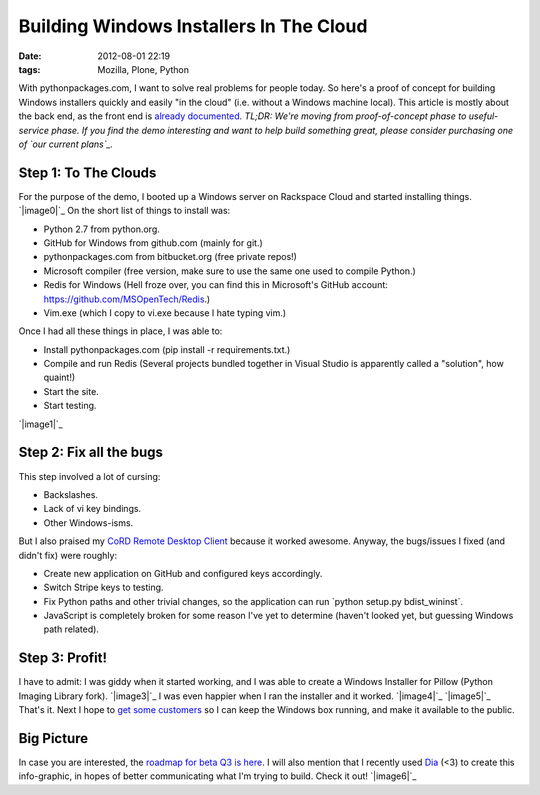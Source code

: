 Building Windows Installers In The Cloud
########################################
:date: 2012-08-01 22:19
:tags: Mozilla, Plone, Python

With pythonpackages.com, I want to solve real problems for people today.
So here's a proof of concept for building Windows installers quickly and
easily "in the cloud" (i.e. without a Windows machine local). This
article is mostly about the back end, as the front end is `already
documented`_. *TL;DR: We're moving from proof-of-concept phase to
useful-service phase. If you find the demo interesting and want to help
build something great, please consider purchasing one of `our current
plans`_.*

Step 1: To The Clouds
=====================

For the purpose of the demo, I booted up a Windows server on Rackspace
Cloud and started installing things. `|image0|`_ On the short list of
things to install was:

-  Python 2.7 from python.org.
-  GitHub for Windows from github.com (mainly for git.)
-  pythonpackages.com from bitbucket.org (free private repos!)
-  Microsoft compiler (free version, make sure to use the same one used
   to compile Python.)
-  Redis for Windows (Hell froze over, you can find this in Microsoft's
   GitHub account: `https://github.com/MSOpenTech/Redis`_.)
-  Vim.exe (which I copy to vi.exe because I hate typing vim.)

Once I had all these things in place, I was able to:

-  Install pythonpackages.com (pip install -r requirements.txt.)
-  Compile and run Redis (Several projects bundled together in Visual
   Studio is apparently called a "solution", how quaint!)
-  Start the site.
-  Start testing.

`|image1|`_

Step 2: Fix all the bugs
========================

This step involved a lot of cursing:

-  Backslashes.
-  Lack of vi key bindings.
-  Other Windows-isms.

But I also praised my `CoRD Remote Desktop Client`_ because it worked
awesome. Anyway, the bugs/issues I fixed (and didn't fix) were roughly:

-  Create new application on GitHub and configured keys accordingly.
-  Switch Stripe keys to testing.
-  Fix Python paths and other trivial changes, so the application can
   run \`python setup.py bdist\_wininst\`.
-  JavaScript is completely broken for some reason I've yet to determine
   (haven't looked yet, but guessing Windows path related).

Step 3: Profit!
===============

I have to admit: I was giddy when it started working, and I was able to
create a Windows Installer for Pillow (Python Imaging Library fork).
`|image3|`_ I was even happier when I ran the installer and it worked.
`|image4|`_ `|image5|`_ That's it. Next I hope to `get some customers`_
so I can keep the Windows box running, and make it available to the
public.

Big Picture
===========

In case you are interested, the `roadmap for beta Q3 is here`_. I will
also mention that I recently used `Dia`_ (<3) to create this
info-graphic, in hopes of better communicating what I'm trying to build.
Check it out! `|image6|`_


.. _already documented: http://docs.pythonpackages.com/en/latest/introduction.html
.. _our current plans: http://pythonpackages.com/plans
.. _|image7|: http://aclark4life.files.wordpress.com/2012/08/screen-shot-2012-08-01-at-3-41-28-pm.png
.. _`https://github.com/MSOpenTech/Redis`: https://github.com/MSOpenTech/Redis
.. _|image8|: http://aclark4life.files.wordpress.com/2012/08/50-56-240-204-screen-capture.png
.. _CoRD Remote Desktop Client: http://cord.sourceforge.net/
.. _|image9|: http://aclark4life.files.wordpress.com/2012/08/screen-shot-2012-08-01-at-4-39-53-pm.png
.. _|image10|: http://aclark4life.files.wordpress.com/2012/08/buddy-screen-capture.png
.. _|image11|: http://aclark4life.files.wordpress.com/2012/08/buddy-screen-capture-2.png
.. _|image12|: http://aclark4life.files.wordpress.com/2012/08/buddy-screen-capture-3.png
.. _get some customers: http://pythonpackages.com/plans
.. _roadmap for beta Q3 is here: http://docs.pythonpackages.com/en/latest/roadmap.html
.. _Dia: http://dia-installer.de/
.. _|image13|: http://aclark4life.files.wordpress.com/2012/08/pythonpackages-diagram.png

.. |image0| image:: http://aclark4life.files.wordpress.com/2012/08/screen-shot-2012-08-01-at-3-41-28-pm.png?w=300
.. |image1| image:: http://aclark4life.files.wordpress.com/2012/08/50-56-240-204-screen-capture.png?w=300
.. |image2| image:: http://aclark4life.files.wordpress.com/2012/08/screen-shot-2012-08-01-at-4-39-53-pm.png?w=300
.. |image3| image:: http://aclark4life.files.wordpress.com/2012/08/buddy-screen-capture.png?w=300
.. |image4| image:: http://aclark4life.files.wordpress.com/2012/08/buddy-screen-capture-2.png?w=300
.. |image5| image:: http://aclark4life.files.wordpress.com/2012/08/buddy-screen-capture-3.png?w=300
.. |image6| image:: http://aclark4life.files.wordpress.com/2012/08/pythonpackages-diagram.png?w=300
.. |image7| image:: http://aclark4life.files.wordpress.com/2012/08/screen-shot-2012-08-01-at-3-41-28-pm.png?w=300
.. |image8| image:: http://aclark4life.files.wordpress.com/2012/08/50-56-240-204-screen-capture.png?w=300
.. |image9| image:: http://aclark4life.files.wordpress.com/2012/08/screen-shot-2012-08-01-at-4-39-53-pm.png?w=300
.. |image10| image:: http://aclark4life.files.wordpress.com/2012/08/buddy-screen-capture.png?w=300
.. |image11| image:: http://aclark4life.files.wordpress.com/2012/08/buddy-screen-capture-2.png?w=300
.. |image12| image:: http://aclark4life.files.wordpress.com/2012/08/buddy-screen-capture-3.png?w=300
.. |image13| image:: http://aclark4life.files.wordpress.com/2012/08/pythonpackages-diagram.png?w=300
